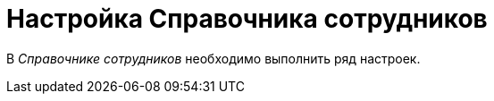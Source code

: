 = Настройка Справочника сотрудников

В _Справочнике сотрудников_ необходимо выполнить ряд настроек.

